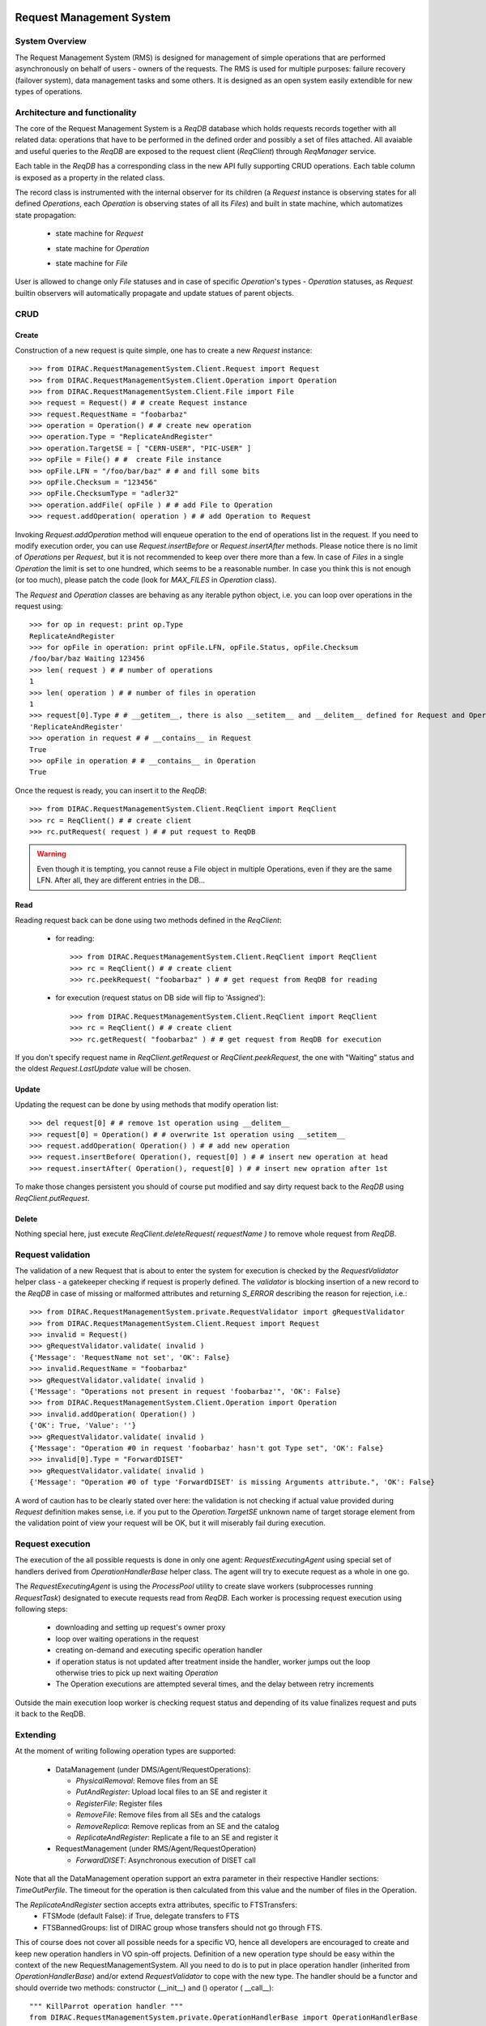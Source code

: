 .. _devRMS:

-------------------------
Request Management System
-------------------------

System Overview
---------------

The Request Management System (RMS) is designed for management of simple operations that are performed
asynchronously on behalf of users - owners of the requests. The RMS is used for multiple purposes: failure
recovery (failover system), data management tasks and some others. It is designed as an open system easily
extendible for new types of operations.


Architecture and functionality
------------------------------

The core of the Request Management System is a `ReqDB` database which holds requests records together with
all related data: operations that have to be performed in the defined order and possibly a set of files
attached. All avaiable and useful queries to the `ReqDB` are exposed to the request client (`ReqClient`)
through `ReqManager` service.

.. image:: ../../../_static/Systems/RMS/ReqDBSchema.png
   :alt: ReqDB schema.
   :align: center

Each table in the `ReqDB` has a corresponding class in the new API fully supporting CRUD operations. Each table column
is exposed as a property in the related class.

.. image:: ../../../_static/Systems/RMS/RequestZoo.png
   :alt: Request, Operation and File API.
   :align: center

The record class is instrumented with the internal observer for its children (a `Request` instance is observing
states for all defined `Operations`, each `Operation` is observing
states of all its `Files`) and built in state machine, which automatizes state propagation:

 * state machine for `Request`

   .. image:: ../../../_static/Systems/RMS/RequestSTM.png
      :alt: State machine for Request.
      :align: center

 * state machine for `Operation`

   .. image:: ../../../_static/Systems/RMS/OperationSTM.png
      :alt: State machine for operation.
      :align: center

 * state machine for `File`

   .. image:: ../../../_static/Systems/RMS/FileSTM.png
      :alt: State machine for File.
      :align: center

User is allowed to change only `File` statuses and in case of specific `Operation`'s types - `Operation` statuses,
as `Request` builtin observers will automatically propagate and update statues of parent objects.


CRUD
----

Create
^^^^^^

Construction of a new request is quite simple, one has to create a new `Request` instance::

  >>> from DIRAC.RequestManagementSystem.Client.Request import Request
  >>> from DIRAC.RequestManagementSystem.Client.Operation import Operation
  >>> from DIRAC.RequestManagementSystem.Client.File import File
  >>> request = Request() # # create Request instance
  >>> request.RequestName = "foobarbaz"
  >>> operation = Operation() # # create new operation
  >>> operation.Type = "ReplicateAndRegister"
  >>> operation.TargetSE = [ "CERN-USER", "PIC-USER" ]
  >>> opFile = File() # #  create File instance
  >>> opFile.LFN = "/foo/bar/baz" # # and fill some bits
  >>> opFile.Checksum = "123456"
  >>> opFile.ChecksumType = "adler32"
  >>> operation.addFile( opFile ) # # add File to Operation
  >>> request.addOperation( operation ) # # add Operation to Request

Invoking `Request.addOperation` method will enqueue operation to the end of operations list in the request. If you need
to modify execution order, you can use `Request.insertBefore` or `Request.insertAfter` methods.
Please notice there is no limit of `Operations` per `Request`, but it is not recommended to keep over there
more than a few. In case of `Files` in a single `Operation` the limit is set to one hundred, which seems to
be a reasonable number. In case you think this is not enough (or too much), please patch the code
(look for `MAX_FILES` in `Operation` class).

The `Request` and `Operation` classes are behaving as any iterable python object, i.e. you can loop over operations
in the request using::

  >>> for op in request: print op.Type
  ReplicateAndRegister
  >>> for opFile in operation: print opFile.LFN, opFile.Status, opFile.Checksum
  /foo/bar/baz Waiting 123456
  >>> len( request ) # # number of operations
  1
  >>> len( operation ) # # number of files in operation
  1
  >>> request[0].Type # # __getitem__, there is also __setitem__ and __delitem__ defined for Request and Operation
  'ReplicateAndRegister'
  >>> operation in request # # __contains__ in Request
  True
  >>> opFile in operation # # __contains__ in Operation
  True

Once the request is ready, you can insert it to the `ReqDB`::

  >>> from DIRAC.RequestManagementSystem.Client.ReqClient import ReqClient
  >>> rc = ReqClient() # # create client
  >>> rc.putRequest( request ) # # put request to ReqDB

.. warning::

  Even though it is tempting, you cannot reuse a File object in multiple Operations, even if they are the same LFN. After all, they are different entries in the DB...


Read
^^^^

Reading request back can be done using two methods defined in the `ReqClient`:

  * for reading::

      >>> from DIRAC.RequestManagementSystem.Client.ReqClient import ReqClient
      >>> rc = ReqClient() # # create client
      >>> rc.peekRequest( "foobarbaz" ) # # get request from ReqDB for reading

  * for execution (request status on DB side will flip to 'Assigned')::

      >>> from DIRAC.RequestManagementSystem.Client.ReqClient import ReqClient
      >>> rc = ReqClient() # # create client
      >>> rc.getRequest( "foobarbaz" ) # # get request from ReqDB for execution

If you don't specify request name in `ReqClient.getRequest` or `ReqClient.peekRequest`, the one with "Waiting"
status and the oldest `Request.LastUpdate` value will be chosen.


Update
^^^^^^

Updating the request can be done by using methods that modify operation list::

  >>> del request[0] # # remove 1st operation using __delitem__
  >>> request[0] = Operation() # # overwrite 1st operation using __setitem__
  >>> request.addOperation( Operation() ) # # add new operation
  >>> request.insertBefore( Operation(), request[0] ) # # insert new operation at head
  >>> request.insertAfter( Operation(), request[0] ) # # insert new opration after 1st

To make those changes persistent you should of course put modified and say dirty request back
to the `ReqDB` using `ReqClient.putRequest`.


Delete
^^^^^^

Nothing special here, just execute `ReqClient.deleteRequest( requestName )` to remove whole request from `ReqDB`.


Request validation
------------------

The validation of a new Request that is about to enter the system for execution is checked by the `RequestValidator`
helper class - a gatekeeper checking if request is properly defined.
The `validator` is blocking insertion of a new record to the `ReqDB` in case of missing or
malformed attributes and returning `S_ERROR` describing the reason for rejection, i.e.::

      >>> from DIRAC.RequestManagementSystem.private.RequestValidator import gRequestValidator
      >>> from DIRAC.RequestManagementSystem.Client.Request import Request
      >>> invalid = Request()
      >>> gRequestValidator.validate( invalid )
      {'Message': 'RequestName not set', 'OK': False}
      >>> invalid.RequestName = "foobarbaz"
      >>> gRequestValidator.validate( invalid )
      {'Message': "Operations not present in request 'foobarbaz'", 'OK': False}
      >>> from DIRAC.RequestManagementSystem.Client.Operation import Operation
      >>> invalid.addOperation( Operation() )
      {'OK': True, 'Value': ''}
      >>> gRequestValidator.validate( invalid )
      {'Message': "Operation #0 in request 'foobarbaz' hasn't got Type set", 'OK': False}
      >>> invalid[0].Type = "ForwardDISET"
      >>> gRequestValidator.validate( invalid )
      {'Message': "Operation #0 of type 'ForwardDISET' is missing Arguments attribute.", 'OK': False}


A word of caution has to be clearly stated over here: the validation is not checking if
actual value provided during `Request` definition makes sense, i.e. if you put to the `Operation.TargetSE` unknown
name of target storage element from the validation point of view your request will be OK, but  it will
miserably fail during execution.

Request execution
-----------------

The execution of the all possible requests is done in only one agent: `RequestExecutingAgent` using special set
of handlers derived from `OperationHandlerBase` helper class.
The agent will try to execute request as a whole in one go.

.. image:: ../../../_static/Systems/RMS/RequestExecution.png
   :alt: Treating of Request in the RequestExecutionAgent.
   :align: center

The `RequestExecutingAgent` is using the `ProcessPool` utility to create slave workers (subprocesses running `RequestTask`)
designated to execute requests read from `ReqDB`. Each worker is processing request execution using following steps:

  * downloading and setting up request's owner proxy
  * loop over waiting operations in the request
  * creating on-demand and executing specific operation handler
  * if operation status is not updated after treatment inside the handler, worker jumps out the loop
    otherwise tries to pick up next waiting `Operation`
  * The Operation executions are attempted several times, and the delay between retry increments

Outside the main execution loop worker is checking request status and depending of its value finalizes request
and puts it back to the ReqDB.


Extending
---------

At the moment of writing following operation types are supported:

  * DataManagement (under DMS/Agent/RequestOperations):

    - `PhysicalRemoval`: Remove files from an SE
    - `PutAndRegister`: Upload local files to an SE and register it
    - `RegisterFile`: Register files
    - `RemoveFile`: Remove files from all SEs and the catalogs
    - `RemoveReplica`: Remove replicas from an SE and the catalog
    - `ReplicateAndRegister`: Replicate a file to an SE and register it

  * RequestManagement (under RMS/Agent/RequestOperation)

    - `ForwardDISET`: Asynchronous execution of DISET call

Note that all the DataManagement operation support an extra parameter in their respective Handler sections: `TimeOutPerfile`.
The timeout for the operation is then calculated from this value and the number of files in the Operation.

The `ReplicateAndRegister` section accepts extra attributes, specific to FTSTransfers:
  * FTSMode (default False): if True, delegate transfers to FTS
  * FTSBannedGroups: list of DIRAC group whose transfers should not go through FTS.

This of course does not cover all possible needs for a specific VO, hence all developers are encouraged to create and keep
new operation handlers in VO spin-off projects. Definition of a new operation type should be easy within the context of
the new RequestManagementSystem. All you need to do is to put in place operation handler (inherited from `OperationHandlerBase`) and/or
extend `RequestValidator` to cope with the new type. The handler should be a functor and should override two methods:
constructor (__init__) and () operator ( __call__)::

    """ KillParrot operation handler """
    from DIRAC.RequestManagementSystem.private.OperationHandlerBase import OperationHandlerBase
    import random

    class KillParrot( OperationHandlerBase ):
      """ operation handler for 'KillParrot' operation type

      see OperationHandlerBase for list of methods and DIRAC tools exposed

      please notice that all CS options defined for this handler will
      be exposed there as read-only properties

      """
      def __init__( self, request = None, csPath = None ):
        """ constructor -- DO NOT CHANGE its arguments list """
        # # AND ALWAYS call BASE class constructor (or it won't work at all)
        OperationHandlerBase.__init__(self, request, csPath )

      def __call__( self ):
        """ this has to be defined and should return S_OK/S_ERROR """
        self.log.info( "log is here" )
        # # and some higher level tools like ReplicaManager
        self.replicaManager().doSomething()
        # # request is there as a member
        self.request
        # # ...as well as Operation with type set to Parrot
        self.operation
        # # do something with parrot
        if random.random() > 0.5:
          self.log.error( "Parrot is still alive" )
          self.operation.Error = "It's only sleeping"
          self.operation.Status = "Failed"
        else:
          self.log.info( "Parrot is stone dead")
          self.operation.Status = "Done"
        # # return S_OK/S_ERROR (always!!!)
        return S_OK()

Once the new handler is ready you should also update config section
for the `RequestExecutingAgent`::

    RequestExecutingAgent {
      OperationHandlers {
         # # Operation.Type
         KillParrot {
           # # add Location for new handler w.r.t. PYTHONPATH settings
           Location = VODIRAC/RequestManagementSystem/Agent/RequestOperations/KillParrot
           ParrotsFoo = True
           ParrotsBaz = 1,2,3
         }
      }
    }

Please notice that all CS options defined for each handler is exposed in it as read-only property. In the above example
`KillParrot` instance will have boolean `ParrotsFoo` set to `True` and `ParrotsBaz` list set to `[1,2,3]`. You can access
them in the handler code using `self.ParrotsFoo` and `self.ParrotsBaz`, nothing special, except you can only read their values.
Any write attempt will raise `AttributeError` bailing out from request execution chain.

From now on you can put the new request to the `ReqDB`::

  >>> request = Request()
  >>> operation = Operation()
  >>> operation.Type = "KillParrot"
  >>> request.addOperation( operation )
  >>> reqClient.putRequest( request )

and your brand new request with a new operation type would be eventually picked up and executed by the agent.

Installation
------------

1. Login to host, install `ReqDB`::

    dirac-install-db ReqDB

2. Install `ReqProxyHandler`::

    dirac-install-service RequestManagement/ReqProxy

Modify CS by adding::

  Systems {
    RequestManagement {
      URLs {
       ReqProxyURLs = dips://<hostA>:9191/RequestManagement/RequestProxy
      }
    }
  }

You need at least one of these - they are backing up new requests in case the `ReqManagerHandler` is down. Full description can be found in `ReqManager and ReqProxies`_.

3. Install `ReqManagerHandler`::

     dirac-install-service RequestManagement/ReqManager

4. Install `CleanReqDBAgent`::

     dirac-install-agent RequestManagement/CleanReqDBAgent

5. Install `RequestExecutingAgent`::

     dirac-install-agent RequestManagement/RequestExecutingAgent

In principle, several `RequestExecutingAgent` can work in parallel, but be aware that their are race conditions
that might lead to requests being executed multiple time.


-------------------------
ReqManager and ReqProxies
-------------------------

Overview
--------

The `ReqManager` service is a handler for `ReqDB` using DISET protocol. It exposes all CRUD operations on requests (creating, reading,
updating and deleting) plus several helper functions like getting requests/operation attributes, exposing some useful information
to the web interface/scripts and so on.

The `ReqProxy` is a simple service which starts to work only if `ReqManager` is down for some reason and newly created requests cannot be
inserted to the `ReqDB`. In such case the `ReqClient` is sending them  to one of the `ReqProxies`, where
the request is serialized and dumped to the file in the local file system for further processing. A separate background thread in the
`ReqProxy` is periodically trying to connect to the `ReqManager`, forwarding saved requests to the place they can
be eventually picked up for execution.

.. image:: ../../../_static/Systems/RMS/RequestProxy-flow.png
   :alt: Request's forwarding in DIRAC.
   :align: center

Installation
------------

For the proper request processing there should be only one central instance of the `ReqManager`
service up and running - preferably close to the hosts on which request processing agents are running.

For the `RequestProxies` situation is quite opposite: they should be installed in the several different places
all over the world, preferably close to the biggest CEs or SEs used by the community. Take the LHCb VO as
an example, where each of Tier1 is running its own `ReqProxy`. Notice that you have to have at least one `ReqProxy`
running somewhere for normal operation, preferably not sharing the host used by the `ReqManager` service.

Example configuration::

  Systems {
    RequestManagement {
      Services {
        RequestManager {
          LogLevel = INFO
          HandlerPath = DIRAC/RequestManagementSystem/Service/RequestManagerHandler.py
          Port = 9143
          Protocol = dips
          Backend = mysql
          Authorization {
            Default = authenticated
          }
        RequestProxy {
          LogLevel = INFO
          HandlerPath = DIRAC/RequestManagementSystem/Service/RequestProxyHandler.py
          Port = 9161
          Protocol = dips
          Authorization {
            Default = authenticated
          }
        }
      }
      URLs {
        ## the only instance of RequestManagerHandler
        RequestManager = dips://<central>:9143/RequestManagement/RequestManager
        ## comma separated list to all RequestProxyHandlers
        RequestProxyURLs = dips://<hostA>:9161/RequestManagement/RequestProxy, dips://<hostB>:9161/RequestManagement/RequestProxy
      }
    }
  }


Don't forget to put correct FQDNs instead of <central>, <hostA>, <hostB> in above example!
